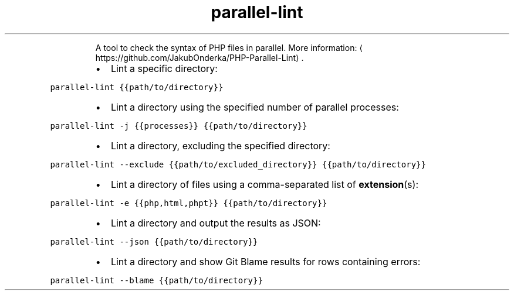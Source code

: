 .TH parallel\-lint
.PP
.RS
A tool to check the syntax of PHP files in parallel.
More information: \[la]https://github.com/JakubOnderka/PHP-Parallel-Lint\[ra]\&.
.RE
.RS
.IP \(bu 2
Lint a specific directory:
.RE
.PP
\fB\fCparallel\-lint {{path/to/directory}}\fR
.RS
.IP \(bu 2
Lint a directory using the specified number of parallel processes:
.RE
.PP
\fB\fCparallel\-lint \-j {{processes}} {{path/to/directory}}\fR
.RS
.IP \(bu 2
Lint a directory, excluding the specified directory:
.RE
.PP
\fB\fCparallel\-lint \-\-exclude {{path/to/excluded_directory}} {{path/to/directory}}\fR
.RS
.IP \(bu 2
Lint a directory of files using a comma\-separated list of 
.BR extension (s):
.RE
.PP
\fB\fCparallel\-lint \-e {{php,html,phpt}} {{path/to/directory}}\fR
.RS
.IP \(bu 2
Lint a directory and output the results as JSON:
.RE
.PP
\fB\fCparallel\-lint \-\-json {{path/to/directory}}\fR
.RS
.IP \(bu 2
Lint a directory and show Git Blame results for rows containing errors:
.RE
.PP
\fB\fCparallel\-lint \-\-blame {{path/to/directory}}\fR
